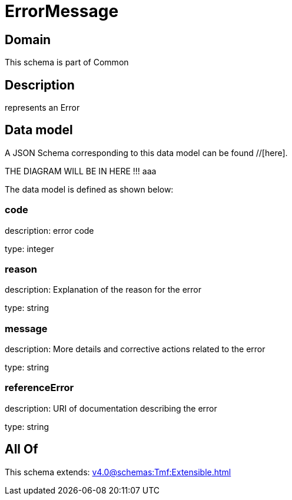 = ErrorMessage

[#domain]
== Domain

This schema is part of Common

[#description]
== Description
represents an Error


[#data_model]
== Data model

A JSON Schema corresponding to this data model can be found //[here].

THE DIAGRAM WILL BE IN HERE !!!
aaa

The data model is defined as shown below:


=== code
description: error code

type: integer


=== reason
description: Explanation of the reason for the error

type: string


=== message
description: More details and corrective actions related to the error

type: string


=== referenceError
description: URI of documentation describing the error

type: string


[#all_of]
== All Of

This schema extends: xref:v4.0@schemas:Tmf:Extensible.adoc[]
